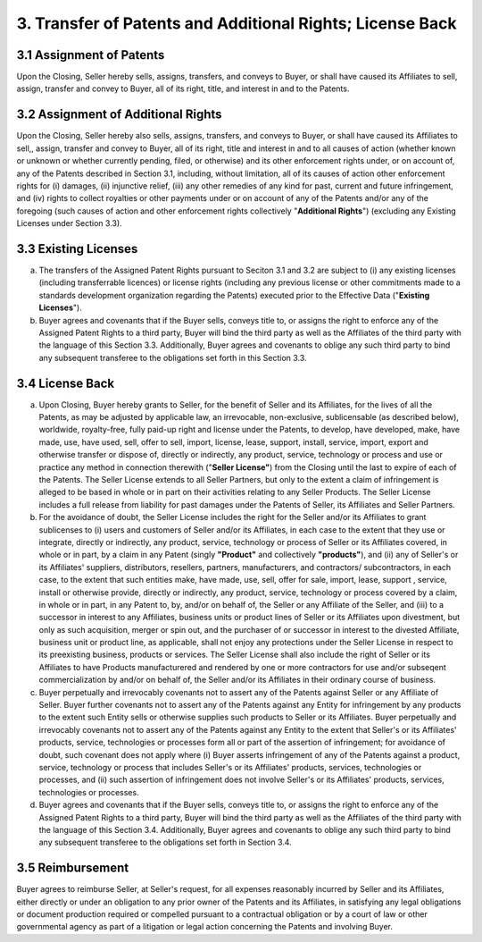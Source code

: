 3. Transfer of Patents and Additional Rights; License Back
=============================================================

3.1 Assignment of Patents
~~~~~~~~~~~~~~~~~~~~~~~~~~~

Upon the Closing, Seller hereby sells, assigns, transfers, and conveys to Buyer, or shall have caused its Affiliates to sell, assign, transfer and convey to Buyer, all of its right, title, and interest in and to the Patents. 

3.2 Assignment of Additional Rights
~~~~~~~~~~~~~~~~~~~~~~~~~~~~~~~~~~~~~~~~~~~~~~~~~~~~~~

Upon the Closing, Seller hereby also sells, assigns, transfers, and conveys to Buyer, or shall have caused its Affiliates to sell,, assign, transfer and convey to Buyer, all of its right, title and interest in and to all causes of action (whether known or unknown or whether currently pending, filed, or otherwise) and its other enforcement rights under, or on account of, any of the Patents described in Section 3.1, including, without limitation, all of its causes of action other enforcement rights for (i) damages, (ii) injunctive relief, (iii) any other remedies of any kind for past, current and future infringement, and (iv) rights to collect royalties or other payments under or on account of any of the Patents and/or any of the foregoing (such causes of action and other enforcement rights collectively "**Additional Rights**") (excluding any Existing Licenses under Section 3.3).

3.3 Existing Licenses
~~~~~~~~~~~~~~~~~~~~~~~~~~~

(a) The transfers of the Assigned Patent Rights pursuant to Seciton 3.1 and 3.2 are subject to (i) any existing licenses (including transferrable licences) or license rights (including any previous license or other commitments made to a standards development organization regarding the Patents) executed prior to the Effective Data ("**Existing Licenses**").

(b) Buyer agrees and covenants that if the Buyer sells, conveys title to, or assigns the right to enforce any of the Assigned Patent Rights to a third party, Buyer will bind the third party as well as the Affiliates of the third party with the language of this Section 3.3. Additionally, Buyer agrees and covenants to oblige any such third party to bind any subsequent transferee to the obligations set forth in this Section 3.3.


3.4 License Back
~~~~~~~~~~~~~~~~~~~~~~~~~~~

(a) Upon Closing, Buyer hereby grants to Seller, for the benefit of Seller and its Affiliates, for the lives of all the Patents, as may be adjusted by applicable law, an irrevocable, non-exclusive, sublicensable (as described below), worldwide, royalty-free, fully paid-up right and license under the Patents, to develop, have developed, make, have made, use, have used, sell, offer to sell, import, license, lease, support, install, service, import, export and otherwise transfer or dispose of, directly or indirectly, any product, service, technology or process and use or practice any method in connection therewith ("**Seller License"**) from the Closing until the last to expire of each of the Patents. The Seller License extends to all Seller Partners, but only to the extent a claim of infringement is alleged to be based in whole or in part on their activities relating to any Seller Products. The Seller License includes a full release from liability for past damages under the Patents of Seller, its Affiliates and Seller Partners. 

(b) For the avoidance of doubt, the Seller License includes the right for the Seller and/or its Affiliates to grant sublicenses to (i) users and customers of Seller and/or its Affiliates, in each case to the extent that they use or integrate, directly  or indirectly, any product, service, technology or process of Seller or its Affiliates covered, in whole or in part, by a claim in any Patent (singly **"Product"** and collectively **"products"**), and (ii) any of Seller's or its Affiliates' suppliers, distributors, resellers, partners, manufacturers, and contractors/ subcontractors, in each case, to the extent that such entities make, have made, use, sell, offer for sale, import, lease, support , service, install or otherwise provide, directly or indirectly, any product, service, technology or process covered by a claim, in whole or in part, in any Patent to, by, and/or on behalf of, the Seller or any Affiliate of the Seller, and (iii) to a successor in interest to any Affiliates, business units or product lines of Seller or its Affiliates upon divestment, but only as such acquisition, merger or spin out, and the purchaser of or successor in interest to the divested Affiliate, business unit or product line, as applicable, shall not enjoy any protections under the Seller License in respect to its preexisting business, products or services. The Seller License shall also include the right of Seller or its Affiliates to have Products manufacturered and rendered by one or more contractors for use and/or subseqent commercialization by and/or on behalf of, the Seller and/or its Affiliates in their ordinary course of business. 

(c) Buyer perpetually and irrevocably covenants not to assert any of the Patents against Seller or any Affiliate of Seller. Buyer further covenants not to assert any of the Patents against any Entity for infringement by any products to the extent such Entity sells or otherwise supplies such products to Seller or its Affiliates. Buyer perpetually and irrevocably covenants not to assert any of the Patents against any Entity to the extent that Seller's or its Affiliates' products, service, technologies or processes form all or part of the assertion of infringement; for avoidance of doubt, such covenant does not apply where (i) Buyer asserts infringement of any of the Patents against a product, service, technology or process that includes Seller's or its Affiliates' products, services, technologies or processes, and (ii) such assertion of infringement does not involve Seller's or its Affiliates' products, services, technologies or processes. 

(d) Buyer agrees and covenants that if the Buyer sells, conveys title to, or assigns the right to enforce any of the Assigned Patent Rights to a third party, Buyer will bind the third party as well as the Affiliates of the third party with the language of this Section 3.4. Additionally, Buyer agrees and covenants to oblige any such third party to bind any subsequent transferee to the obligations set forth in Section 3.4.


3.5 Reimbursement
~~~~~~~~~~~~~~~~~~~~~~~~~~~

Buyer agrees to reimburse Seller, at Seller's request, for all expenses reasonably incurred by Seller and its Affiliates, either directly or under an obligation to any prior owner of the Patents and its Affiliates, in satisfying any legal obligations or document production required or compelled pursuant to a contractual obligation or by a court of law or other governmental agency as part of a litigation or legal action concerning the Patents and involving Buyer. 



